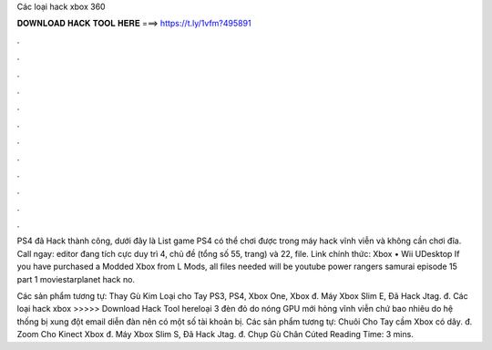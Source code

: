 Các loại hack xbox 360



𝐃𝐎𝐖𝐍𝐋𝐎𝐀𝐃 𝐇𝐀𝐂𝐊 𝐓𝐎𝐎𝐋 𝐇𝐄𝐑𝐄 ===> https://t.ly/1vfm?495891



.



.



.



.



.



.



.



.



.



.



.



.

PS4 đã Hack thành công, dưới đây là List game PS4 có thể chơi được trong máy hack vĩnh viễn và không cần chơi đĩa. Call ngay:  editor đang tích cực duy trì 4, chủ đề (tổng số 55, trang) và 22, file. Link chính thức: Xbox • Wii UDesktop  If you have purchased a Modded Xbox from L Mods, all files needed will be youtube power rangers samurai episode 15 part 1 moviestarplanet hack no.

Các sản phẩm tương tự: Thay Gù Kim Loại cho Tay PS3, PS4, Xbox One, Xbox đ. Máy Xbox Slim E, Đã Hack Jtag. đ. Các loại hack xbox >>>>> Download Hack Tool hereloại 3 đèn đỏ do nóng GPU mới hỏng vĩnh viễn chứ bao nhiêu do hệ thống bị xung đột email diễn đàn nên có một số tài khoản bị. Các sản phẩm tương tự: Chuôi Cho Tay cầm Xbox có dây. đ. Zoom Cho Kinect Xbox đ. Máy Xbox Slim S, Đã Hack Jtag. đ. Chụp Gù Chân Cúted Reading Time: 3 mins.
